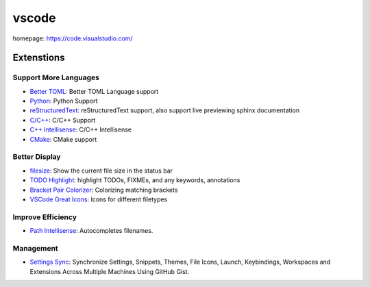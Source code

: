 vscode
======

homepage: https://code.visualstudio.com/

Extenstions
-----------

Support More Languages
~~~~~~~~~~~~~~~~~~~~~~~

-   `Better TOML <https://marketplace.visualstudio.com/items?itemName=bungcip.better-toml>`_:
    Better TOML Language support
-   `Python <https://marketplace.visualstudio.com/items?itemName=ms-python.python>`_:
    Python Support
-   `reStructuredText <https://marketplace.visualstudio.com/items?itemName=lextudio.restructuredtext>`_:
    reStructuredText support, also support live previewing sphinx documentation
-   `C/C++ <https://marketplace.visualstudio.com/items?itemName=ms-vscode.cpptools>`_:
    C/C++ Support
-   `C++ Intellisense <https://marketplace.visualstudio.com/items?itemName=austin.code-gnu-global>`_:
    C/C++ Intellisense
-   `CMake <https://marketplace.visualstudio.com/items?itemName=twxs.cmake>`_:
    CMake support

Better Display
~~~~~~~~~~~~~~

-   `filesize <https://marketplace.visualstudio.com/items?itemName=mkxml.vscode-filesize>`_:
    Show the current file size in the status bar
-   `TODO Highlight <https://marketplace.visualstudio.com/items?itemName=wayou.vscode-todo-highlight>`_:
    highlight TODOs, FIXMEs, and any keywords, annotations
-   `Bracket Pair Colorizer <https://marketplace.visualstudio.com/items?itemName=CoenraadS.bracket-pair-colorizer>`_:
    Colorizing matching brackets
-   `VSCode Great Icons <https://marketplace.visualstudio.com/items?itemName=emmanuelbeziat.vscode-great-icons>`_:
    Icons for different filetypes

Improve Efficiency
~~~~~~~~~~~~~~~~~~

-   `Path Intellisense <https://marketplace.visualstudio.com/items?itemName=christian-kohler.path-intellisense>`_:
    Autocompletes filenames.

Management
~~~~~~~~~~

-   `Settings Sync <https://marketplace.visualstudio.com/items?itemName=Shan.code-settings-sync>`_:
    Synchronize Settings, Snippets, Themes, File Icons, Launch, Keybindings,
    Workspaces and Extensions Across Multiple Machines Using GitHub Gist.

